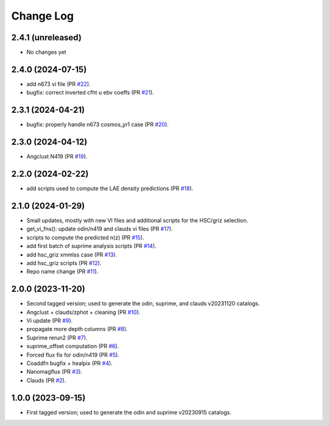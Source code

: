 ==========
Change Log
==========

2.4.1 (unreleased)
------------------

* No changes yet

2.4.0 (2024-07-15)
------------------

* add n673 vi file (PR `#22`_).
* bugfix: correct inverted cfht u ebv coeffs (PR `#21`_).

.. _`#22`: https://github.com/araichoor/desihiz/pull/22
.. _`#21`: https://github.com/araichoor/desihiz/pull/21

2.3.1 (2024-04-21)
------------------

* bugfix: properly handle n673 cosmos_yr1 case (PR `#20`_).

.. _`#20`: https://github.com/araichoor/desihiz/pull/20

2.3.0 (2024-04-12)
------------------

* Angclust N419 (PR `#19`_).

.. _`#19`: https://github.com/araichoor/desihiz/pull/19

2.2.0 (2024-02-22)
------------------

* add scripts used to compute the LAE density predictions (PR `#18`_).

.. _`#18`: https://github.com/araichoor/desihiz/pull/18

2.1.0 (2024-01-29)
------------------

* Small updates, mostly with new VI files and additional scripts for the HSC/griz selection.

* get_vi_fns(): update odin/n419 and clauds vi files (PR `#17`_).
* scripts to compute the predicted n(z) (PR `#15`_).
* add first batch of suprime analysis scripts (PR `#14`_).
* add hsc_griz xmmlss case (PR `#13`_).
* add hsc_griz scripts (PR `#12`_).
* Repo name change (PR `#11`_).

.. _`#17`: https://github.com/araichoor/desihizmerge/pull/17
.. _`#15`: https://github.com/araichoor/desihizmerge/pull/15
.. _`#14`: https://github.com/araichoor/desihizmerge/pull/14
.. _`#13`: https://github.com/araichoor/desihizmerge/pull/13
.. _`#12`: https://github.com/araichoor/desihizmerge/pull/12
.. _`#11`: https://github.com/araichoor/desihizmerge/pull/11

2.0.0 (2023-11-20)
------------------

* Second tagged version; used to generate the odin, suprime, and clauds v20231120 catalogs.                                                                             

* Angclust + clauds/zphot + cleaning (PR `#10`_).
* Vi update (PR `#9`_).
* propagate more depth columns (PR `#8`_).
* Suprime rerun2 (PR `#7`_).
* suprime_offset computation (PR `#6`_).
* Forced flux fix for odin/n419 (PR `#5`_).
* Coaddfn bugfix + healpix (PR `#4`_).
* Nanomagflux (PR `#3`_).
* Clauds (PR `#2`_).

.. _`#10`: https://github.com/araichoor/desihizmerge/pull/10
.. _`#9`: https://github.com/araichoor/desihizmerge/pull/9
.. _`#8`: https://github.com/araichoor/desihizmerge/pull/8
.. _`#7`: https://github.com/araichoor/desihizmerge/pull/7
.. _`#6`: https://github.com/araichoor/desihizmerge/pull/6
.. _`#5`: https://github.com/araichoor/desihizmerge/pull/5
.. _`#4`: https://github.com/araichoor/desihizmerge/pull/4
.. _`#3`: https://github.com/araichoor/desihizmerge/pull/3
.. _`#2`: https://github.com/araichoor/desihizmerge/pull/2

1.0.0 (2023-09-15)
------------------

* First tagged version; used to generate the odin and suprime v20230915 catalogs.
